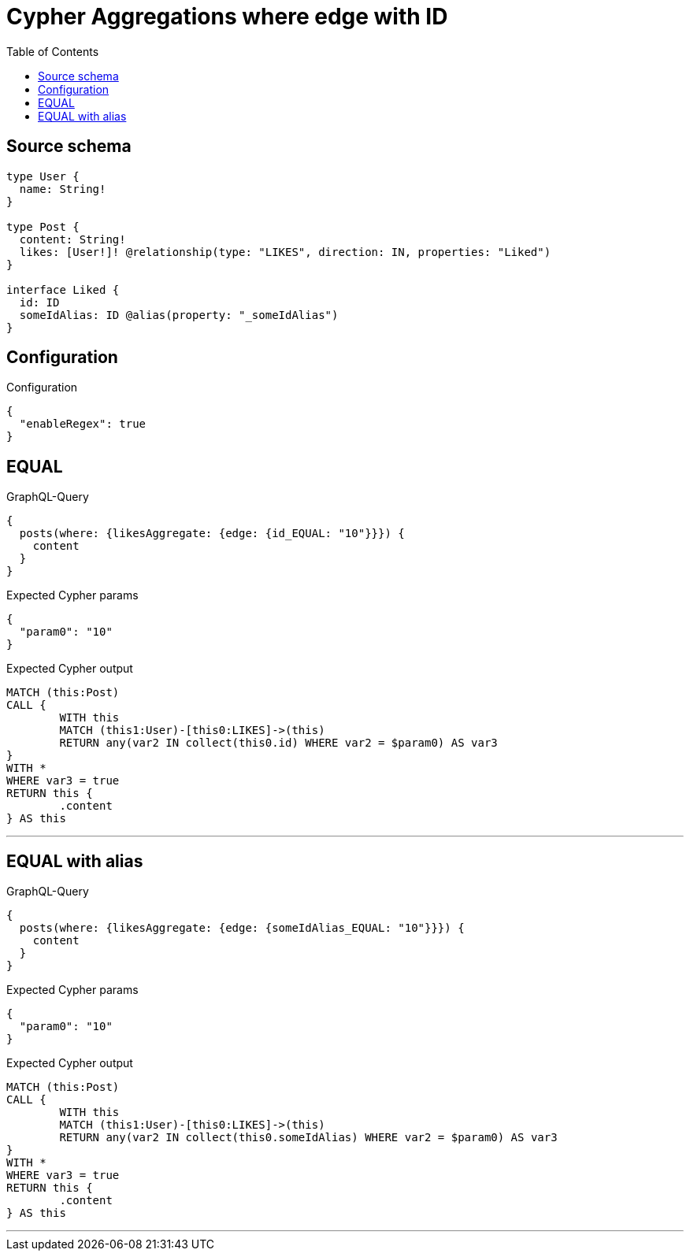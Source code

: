 :toc:

= Cypher Aggregations where edge with ID

== Source schema

[source,graphql,schema=true]
----
type User {
  name: String!
}

type Post {
  content: String!
  likes: [User!]! @relationship(type: "LIKES", direction: IN, properties: "Liked")
}

interface Liked {
  id: ID
  someIdAlias: ID @alias(property: "_someIdAlias")
}
----

== Configuration

.Configuration
[source,json,schema-config=true]
----
{
  "enableRegex": true
}
----
== EQUAL

.GraphQL-Query
[source,graphql]
----
{
  posts(where: {likesAggregate: {edge: {id_EQUAL: "10"}}}) {
    content
  }
}
----

.Expected Cypher params
[source,json]
----
{
  "param0": "10"
}
----

.Expected Cypher output
[source,cypher]
----
MATCH (this:Post)
CALL {
	WITH this
	MATCH (this1:User)-[this0:LIKES]->(this)
	RETURN any(var2 IN collect(this0.id) WHERE var2 = $param0) AS var3
}
WITH *
WHERE var3 = true
RETURN this {
	.content
} AS this
----

'''

== EQUAL with alias

.GraphQL-Query
[source,graphql]
----
{
  posts(where: {likesAggregate: {edge: {someIdAlias_EQUAL: "10"}}}) {
    content
  }
}
----

.Expected Cypher params
[source,json]
----
{
  "param0": "10"
}
----

.Expected Cypher output
[source,cypher]
----
MATCH (this:Post)
CALL {
	WITH this
	MATCH (this1:User)-[this0:LIKES]->(this)
	RETURN any(var2 IN collect(this0.someIdAlias) WHERE var2 = $param0) AS var3
}
WITH *
WHERE var3 = true
RETURN this {
	.content
} AS this
----

'''

